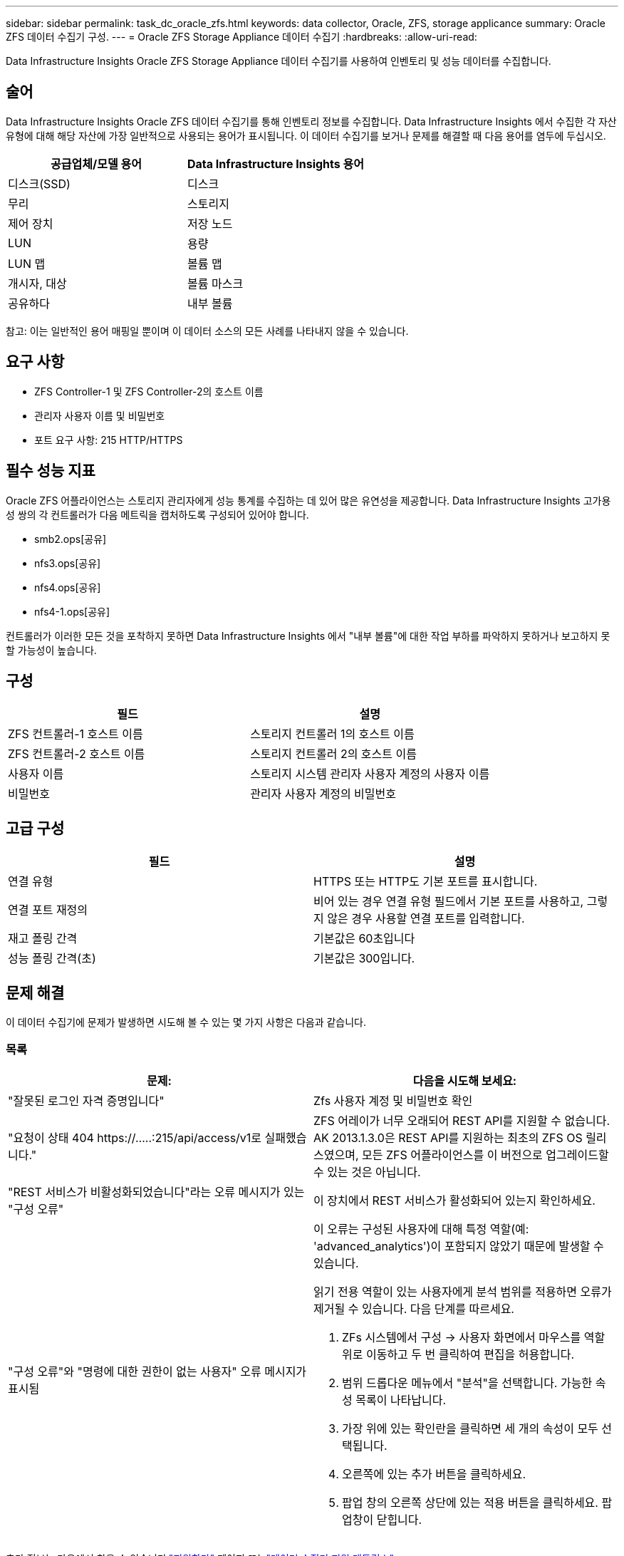 ---
sidebar: sidebar 
permalink: task_dc_oracle_zfs.html 
keywords: data collector, Oracle, ZFS, storage applicance 
summary: Oracle ZFS 데이터 수집기 구성. 
---
= Oracle ZFS Storage Appliance 데이터 수집기
:hardbreaks:
:allow-uri-read: 


[role="lead"]
Data Infrastructure Insights Oracle ZFS Storage Appliance 데이터 수집기를 사용하여 인벤토리 및 성능 데이터를 수집합니다.



== 술어

Data Infrastructure Insights Oracle ZFS 데이터 수집기를 통해 인벤토리 정보를 수집합니다.  Data Infrastructure Insights 에서 수집한 각 자산 유형에 대해 해당 자산에 가장 일반적으로 사용되는 용어가 표시됩니다.  이 데이터 수집기를 보거나 문제를 해결할 때 다음 용어를 염두에 두십시오.

[cols="2*"]
|===
| 공급업체/모델 용어 | Data Infrastructure Insights 용어 


| 디스크(SSD) | 디스크 


| 무리 | 스토리지 


| 제어 장치 | 저장 노드 


| LUN | 용량 


| LUN 맵 | 볼륨 맵 


| 개시자, 대상 | 볼륨 마스크 


| 공유하다 | 내부 볼륨 
|===
참고: 이는 일반적인 용어 매핑일 뿐이며 이 데이터 소스의 모든 사례를 나타내지 않을 수 있습니다.



== 요구 사항

* ZFS Controller-1 및 ZFS Controller-2의 호스트 이름
* 관리자 사용자 이름 및 비밀번호
* 포트 요구 사항: 215 HTTP/HTTPS




== 필수 성능 지표

Oracle ZFS 어플라이언스는 스토리지 관리자에게 성능 통계를 수집하는 데 있어 많은 유연성을 제공합니다.  Data Infrastructure Insights 고가용성 쌍의 각 컨트롤러가 다음 메트릭을 캡처하도록 구성되어 있어야 합니다.

* smb2.ops[공유]
* nfs3.ops[공유]
* nfs4.ops[공유]
* nfs4-1.ops[공유]


컨트롤러가 이러한 모든 것을 포착하지 못하면 Data Infrastructure Insights 에서 "내부 볼륨"에 대한 작업 부하를 파악하지 못하거나 보고하지 못할 가능성이 높습니다.



== 구성

[cols="2*"]
|===
| 필드 | 설명 


| ZFS 컨트롤러-1 호스트 이름 | 스토리지 컨트롤러 1의 호스트 이름 


| ZFS 컨트롤러-2 호스트 이름 | 스토리지 컨트롤러 2의 호스트 이름 


| 사용자 이름 | 스토리지 시스템 관리자 사용자 계정의 사용자 이름 


| 비밀번호 | 관리자 사용자 계정의 비밀번호 
|===


== 고급 구성

[cols="2*"]
|===
| 필드 | 설명 


| 연결 유형 | HTTPS 또는 HTTP도 기본 포트를 표시합니다. 


| 연결 포트 재정의 | 비어 있는 경우 연결 유형 필드에서 기본 포트를 사용하고, 그렇지 않은 경우 사용할 연결 포트를 입력합니다. 


| 재고 폴링 간격 | 기본값은 60초입니다 


| 성능 폴링 간격(초) | 기본값은 300입니다. 
|===


== 문제 해결

이 데이터 수집기에 문제가 발생하면 시도해 볼 수 있는 몇 가지 사항은 다음과 같습니다.



=== 목록

[cols="2a, 2a"]
|===
| 문제: | 다음을 시도해 보세요: 


 a| 
"잘못된 로그인 자격 증명입니다"
 a| 
Zfs 사용자 계정 및 비밀번호 확인



 a| 
"요청이 상태 404 \https://.....:215/api/access/v1로 실패했습니다."
 a| 
ZFS 어레이가 너무 오래되어 REST API를 지원할 수 없습니다.  AK 2013.1.3.0은 REST API를 지원하는 최초의 ZFS OS 릴리스였으며, 모든 ZFS 어플라이언스를 이 버전으로 업그레이드할 수 있는 것은 아닙니다.



 a| 
"REST 서비스가 비활성화되었습니다"라는 오류 메시지가 있는 "구성 오류"
 a| 
이 장치에서 REST 서비스가 활성화되어 있는지 확인하세요.



 a| 
"구성 오류"와 "명령에 대한 권한이 없는 사용자" 오류 메시지가 표시됨
 a| 
이 오류는 구성된 사용자에 대해 특정 역할(예: 'advanced_analytics')이 포함되지 않았기 때문에 발생할 수 있습니다.

읽기 전용 역할이 있는 사용자에게 분석 범위를 적용하면 오류가 제거될 수 있습니다. 다음 단계를 따르세요.

. ZFs 시스템에서 구성 -> 사용자 화면에서 마우스를 역할 위로 이동하고 두 번 클릭하여 편집을 허용합니다.
. 범위 드롭다운 메뉴에서 "분석"을 선택합니다.  가능한 속성 목록이 나타납니다.
. 가장 위에 있는 확인란을 클릭하면 세 개의 속성이 모두 선택됩니다.
. 오른쪽에 있는 추가 버튼을 클릭하세요.
. 팝업 창의 오른쪽 상단에 있는 적용 버튼을 클릭하세요.  팝업창이 닫힙니다.


|===
추가 정보는 다음에서 찾을 수 있습니다.link:concept_requesting_support.html["지원하다"] 페이지 또는link:reference_data_collector_support_matrix.html["데이터 수집기 지원 매트릭스"] .
